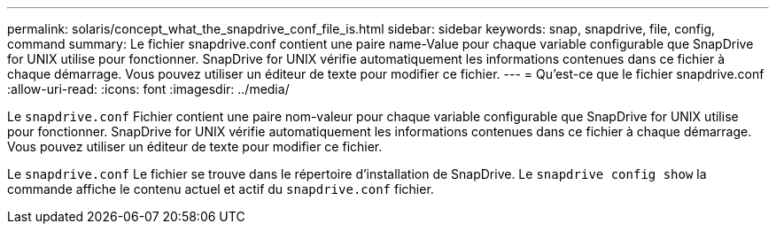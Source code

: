 ---
permalink: solaris/concept_what_the_snapdrive_conf_file_is.html 
sidebar: sidebar 
keywords: snap, snapdrive, file, config, command 
summary: Le fichier snapdrive.conf contient une paire name-Value pour chaque variable configurable que SnapDrive for UNIX utilise pour fonctionner. SnapDrive for UNIX vérifie automatiquement les informations contenues dans ce fichier à chaque démarrage. Vous pouvez utiliser un éditeur de texte pour modifier ce fichier. 
---
= Qu'est-ce que le fichier snapdrive.conf
:allow-uri-read: 
:icons: font
:imagesdir: ../media/


[role="lead"]
Le `snapdrive.conf` Fichier contient une paire nom-valeur pour chaque variable configurable que SnapDrive for UNIX utilise pour fonctionner. SnapDrive for UNIX vérifie automatiquement les informations contenues dans ce fichier à chaque démarrage. Vous pouvez utiliser un éditeur de texte pour modifier ce fichier.

Le `snapdrive.conf` Le fichier se trouve dans le répertoire d'installation de SnapDrive. Le `snapdrive config show` la commande affiche le contenu actuel et actif du `snapdrive.conf` fichier.
